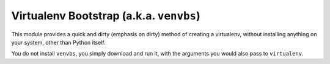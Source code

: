 Virtualenv Bootstrap (a.k.a. ``venvbs``)
========================================

This module provides a quick and dirty (emphasis on dirty) method of
creating a virtualenv, without installing anything on your system,
other than Python itself.

You do not install ``venvbs``, you simply download and run it, with
the arguments you would also pass to ``virtualenv``.